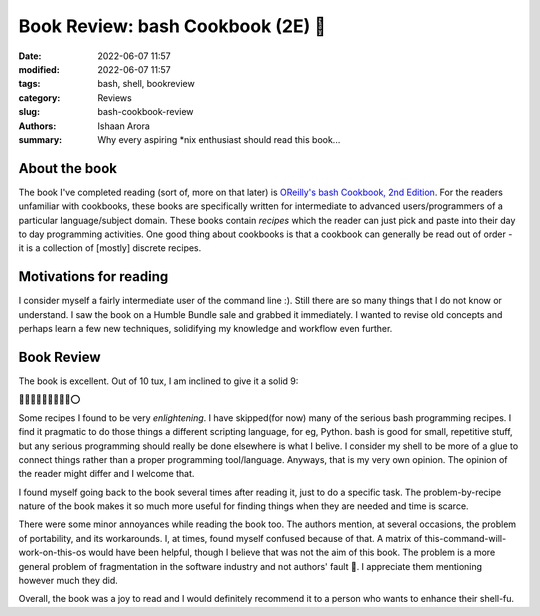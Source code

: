 Book Review: bash Cookbook (2E) 📗
####################################

:date: 2022-06-07 11:57
:modified: 2022-06-07 11:57
:tags: bash, shell, bookreview
:category: Reviews
:slug: bash-cookbook-review
:authors: Ishaan Arora
:summary: Why every aspiring \*nix enthusiast should read this book...

About the book
****************
The book I've completed reading (sort of, more on that later) is `OReilly's bash Cookbook, 2nd Edition <https://www.oreilly.com/library/view/bash-cookbook-2nd/9781491975329/>`_. For the readers unfamiliar with cookbooks, these books are specifically written for intermediate to advanced users/programmers of a particular language/subject domain. These books contain *recipes* which the reader can just pick and paste into their day to day programming activities. One good thing about cookbooks is that a cookbook can generally be read out of order - it is a collection of [mostly] discrete recipes.

Motivations for reading
***********************
I consider myself a fairly intermediate user of the command line :). Still there are so many things that I do not know or understand. I saw the book on a Humble Bundle sale and grabbed it immediately. I wanted to revise old concepts and perhaps learn a few new techniques, solidifying my knowledge and workflow even further.

Book Review
***********
The book is excellent. Out of 10 tux, I am inclined to give it a solid 9:

🐧🐧🐧🐧🐧🐧🐧🐧🐧⭕

Some recipes I found to be very *enlightening*. I have skipped(for now) many of the serious bash programming recipes. I find it pragmatic to do those things a different scripting language, for eg, Python. bash is good for small, repetitive stuff, but any serious programming should really be done elsewhere is what I belive. I consider my shell to be more of a glue to connect things rather than a proper programming tool/language. Anyways, that is my very own opinion. The opinion of the reader might differ and I welcome that.

I found myself going back to the book several times after reading it, just to do a specific task. The problem-by-recipe nature of the book makes it so much more useful for finding things when they are needed and time is scarce.

There were some minor annoyances while reading the book too. The authors mention, at several occasions, the problem of portability, and its workarounds. I, at times, found myself confused because of that. A matrix of this-command-will-work-on-this-os would have been helpful, though I believe that was not the aim of this book. The problem is a more general problem of fragmentation in the software industry and not authors' fault 🙂. I appreciate them mentioning however much they did.

Overall, the book was a joy to read and I would definitely recommend it to a person who wants to enhance their shell-fu.



